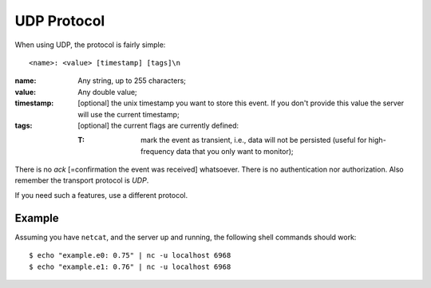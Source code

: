 ==============
 UDP Protocol
==============

When using UDP, the protocol is fairly simple:

::

  <name>: <value> [timestamp] [tags]\n

:name: Any string, up to 255 characters;

:value: Any double value;

:timestamp: [optional] the unix timestamp you want to store this
  event. If you don't provide this value the server will use the
  current timestamp;

:tags: [optional] the current flags are currently defined:

       :T: mark the event as transient, i.e., data will not be
           persisted (useful for high-frequency data that you only
           want to monitor);

There is no *ack* [=confirmation the event was received]
whatsoever. There is no authentication nor authorization. Also
remember the transport protocol is *UDP*.

If you need such a features, use a different protocol.

Example
=======

Assuming you have ``netcat``, and the server up and running, the following
shell commands should work:

::

  $ echo "example.e0: 0.75" | nc -u localhost 6968
  $ echo "example.e1: 0.76" | nc -u localhost 6968
